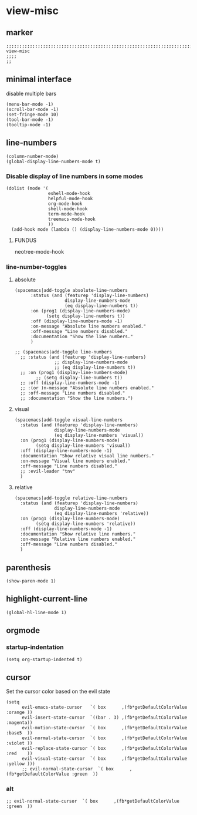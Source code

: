 * view-misc
** marker
#+begin_src elisp
  ;;;;;;;;;;;;;;;;;;;;;;;;;;;;;;;;;;;;;;;;;;;;;;;;;;;;;;;;;;;;;;;;;;;;;;;;;;;;;;;;;;;;;;;;;;;;;;;;;;;;; view-misc
  ;;;;
  ;;
#+end_src
** minimal interface
disable multiple bars
#+begin_src elisp
  (menu-bar-mode -1)
  (scroll-bar-mode -1)
  (set-fringe-mode 10)
  (tool-bar-mode -1)
  (tooltip-mode -1)
#+end_src
** line-numbers
#+begin_src elisp
  (column-number-mode)
  (global-display-line-numbers-mode t)
#+end_src
*** Disable display of line numbers in some modes
#+begin_src elisp
  (dolist (mode '(
                  eshell-mode-hook
                  helpful-mode-hook
                  org-mode-hook
                  shell-mode-hook
                  term-mode-hook
                  treemacs-mode-hook
                  ))
    (add-hook mode (lambda () (display-line-numbers-mode 0))))
#+end_src
****  FUNDUS
#+begin_example elisp
neotree-mode-hook

#+end_example
***  line-number-toggles
**** absolute
#+begin_src elisp
    (spacemacs|add-toggle absolute-line-numbers
          :status (and (featurep 'display-line-numbers)
                       display-line-numbers-mode
                       (eq display-line-numbers t))
          :on (prog1 (display-line-numbers-mode)
                (setq display-line-numbers t))
          :off (display-line-numbers-mode -1)
          :on-message "Absolute line numbers enabled."
          :off-message "Line numbers disabled."
          :documentation "Show the line numbers."
          )

    ;; (spacemacs|add-toggle line-numbers
      ;; :status (and (featurep 'display-line-numbers)
                   ;; display-line-numbers-mode
                   ;; (eq display-line-numbers t))
      ;; :on (prog1 (display-line-numbers-mode)
            ;; (setq display-line-numbers t))
      ;; :off (display-line-numbers-mode -1)
      ;; :(or )n-message "Absolute line numbers enabled."
      ;; :off-message "Line numbers disabled."
      ;; :documentation "Show the line numbers.")
#+end_src
**** visual
#+begin_src elisp
      (spacemacs|add-toggle visual-line-numbers
        :status (and (featurep 'display-line-numbers)
                     display-line-numbers-mode
                     (eq display-line-numbers 'visual))
        :on (prog1 (display-line-numbers-mode)
              (setq display-line-numbers 'visual))
        :off (display-line-numbers-mode -1)
        :documentation "Show relative visual line numbers."
        :on-message "Visual line numbers enabled."
        :off-message "Line numbers disabled."
        ;; :evil-leader "tnv"
        )
#+end_src
**** relative
#+begin_src elisp
      (spacemacs|add-toggle relative-line-numbers
        :status (and (featurep 'display-line-numbers)
                     display-line-numbers-mode
                     (eq display-line-numbers 'relative))
        :on (prog1 (display-line-numbers-mode)
              (setq display-line-numbers 'relative))
        :off (display-line-numbers-mode -1)
        :documentation "Show relative line numbers."
        :on-message "Relative line numbers enabled."
        :off-message "Line numbers disabled."
        )
#+end_src
** parenthesis
#+begin_src elisp
  (show-paren-mode 1)
#+end_src
** highlight-current-line
#+begin_src elisp
(global-hl-line-mode 1)
#+end_src
** orgmode
*** startup-indentation
#+begin_src elisp
  (setq org-startup-indented t)
#+end_src
** cursor
Set the cursor color based on the evil state
#+begin_src elisp
    (setq
          evil-emacs-state-cursor   `( box      ,(fb*getDefaultColorValue :orange ))
          evil-insert-state-cursor  `((bar . 3) ,(fb*getDefaultColorValue :magenta))
          evil-motion-state-cursor  `( box      ,(fb*getDefaultColorValue :base5  ))
          evil-normal-state-cursor  `( box      ,(fb*getDefaultColorValue :violet ))
          evil-replace-state-cursor `( box      ,(fb*getDefaultColorValue :red    ))
          evil-visual-state-cursor  `( box      ,(fb*getDefaultColorValue :yellow )))
          ;; evil-normal-state-cursor  `( box      ,(fb*getDefaultColorValue :green  ))
#+end_src
*** alt
#+begin_src elisp :tangle no
  ;; evil-normal-state-cursor  `( box      ,(fb*getDefaultColorValue :green  ))
#+end_src
